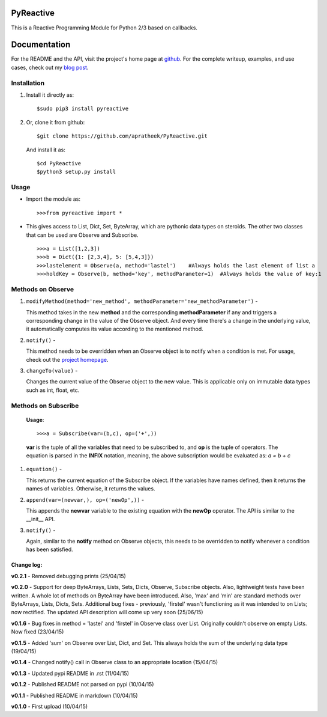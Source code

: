 ==========
PyReactive
==========

This is a Reactive Programming Module for Python 2/3 based on callbacks.

=============
Documentation
=============
For the README and the API, visit the project's home page at `github <https://github.com/apratheek/PyReactive>`_. For the complete writeup, examples, and use cases, check out my `blog post <http://pratheekadidela.in/2015/04/06/pyreactive-a-silly-reactive-module-for-python/>`_.


Installation
^^^^^^^^^^^^
1. Install it directly as::

    $sudo pip3 install pyreactive

2. Or, clone it from github::

    $git clone https://github.com/apratheek/PyReactive.git

   And install it as::

    $cd PyReactive
    $python3 setup.py install

Usage
^^^^^
- Import the module as::

    >>>from pyreactive import *

- This gives access to List, Dict, Set, ByteArray, which are pythonic data types on steroids. The other two classes that can be used are Observe and Subscribe. ::

    >>>a = List([1,2,3])
    >>>b = Dict({1: [2,3,4], 5: [5,4,3]})
    >>>lastelement = Observe(a, method='lastel')    #Always holds the last element of list a
    >>>holdKey = Observe(b, method='key', methodParameter=1)  #Always holds the value of key:1

Methods on Observe
^^^^^^^^^^^^^^^^^^
1. ``modifyMethod(method='new_method', methodParameter='new_methodParameter')`` -

   This method takes in the new **method** and the corresponding **methodParameter** if any and triggers a corresponding change in the value of the Observe object. And every time there's a change in the underlying value, it automatically computes its value according to the mentioned method.

2. ``notify()`` -

   This method needs to be overridden when an Observe object is to notify when a condition is met. For usage, check out the `project homepage <https://github.com/apratheek/PyReactive>`_.

3. ``changeTo(value)`` -

   Changes the current value of the Observe object to the new value. This is applicable only on immutable data types such as int, float, etc.

Methods on Subscribe
^^^^^^^^^^^^^^^^^^^^

  **Usage**::


    >>>a = Subscribe(var=(b,c), op=('+',))

  **var** is the tuple of all the variables that need to be subscribed to, and **op** is the tuple of operators. The equation is parsed in the **INFIX** notation, meaning, the above subscription would be evaluated as: `a = b + c`

1. ``equation()`` -

   This returns the current equation of the Subscribe object. If the variables have names defined, then it returns the names of variables. Otherwise, it returns the values.

2. ``append(var=(newvar,), op=('newOp',))`` -

   This appends the **newvar** variable to the existing equation with the **newOp** operator. The API is similar to the __init__ API.

3. ``notify()`` -

   Again, similar to the **notify** method on Observe objects, this needs to be overridden to notify whenever a condition has been satisfied.

Change log:
-----------
**v0.2.1** - Removed debugging prints (25/04/15)

**v0.2.0** - Support for deep ByteArrays, Lists, Sets, Dicts, Observe, Subscribe objects. Also, lightweight tests have been written. A whole lot of methods on ByteArray have been introduced. Also, 'max' and 'min' are standard methods over ByteArrays, Lists, Dicts, Sets. Additional bug fixes - previously, 'firstel' wasn't functioning as it was intended to on Lists; now rectified. The updated API description will come up very soon (25/06/15)

**v0.1.6** - Bug fixes in method = 'lastel' and 'firstel' in Observe class over List. Originally couldn't observe on empty Lists. Now fixed (23/04/15)

**v0.1.5** - Added 'sum' on Observe over List, Dict, and Set. This always holds the sum of the underlying data type (19/04/15) 

**v0.1.4** - Changed notify() call in Observe class to an appropriate location (15/04/15)

**v0.1.3** - Updated pypi README in .rst (11/04/15)

**v0.1.2** - Published README not parsed on pypi (10/04/15)

**v0.1.1** - Published README in markdown (10/04/15)

**v0.1.0** - First upload (10/04/15)
